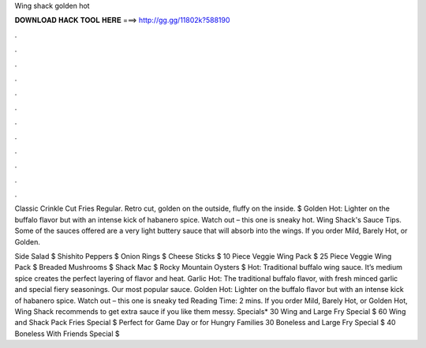 Wing shack golden hot



𝐃𝐎𝐖𝐍𝐋𝐎𝐀𝐃 𝐇𝐀𝐂𝐊 𝐓𝐎𝐎𝐋 𝐇𝐄𝐑𝐄 ===> http://gg.gg/11802k?588190



.



.



.



.



.



.



.



.



.



.



.



.

Classic Crinkle Cut Fries Regular. Retro cut, golden on the outside, fluffy on the inside. $ Golden Hot: Lighter on the buffalo flavor but with an intense kick of habanero spice. Watch out – this one is sneaky hot. Wing Shack's Sauce Tips. Some of the sauces offered are a very light buttery sauce that will absorb into the wings. If you order Mild, Barely Hot, or Golden.

Side Salad $ Shishito Peppers $ Onion Rings $ Cheese Sticks $ 10 Piece Veggie Wing Pack $ 25 Piece Veggie Wing Pack $ Breaded Mushrooms $ Shack Mac $ Rocky Mountain Oysters $ Hot: Traditional buffalo wing sauce. It’s medium spice creates the perfect layering of flavor and heat. Garlic Hot: The traditional buffalo flavor, with fresh minced garlic and special fiery seasonings. Our most popular sauce. Golden Hot: Lighter on the buffalo flavor but with an intense kick of habanero spice. Watch out – this one is sneaky ted Reading Time: 2 mins. If you order Mild, Barely Hot, or Golden Hot, Wing Shack recommends to get extra sauce if you like them messy. Specials* 30 Wing and Large Fry Special $ 60 Wing and Shack Pack Fries Special $ Perfect for Game Day or for Hungry Families 30 Boneless and Large Fry Special $ 40 Boneless With Friends Special $
